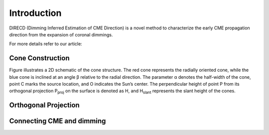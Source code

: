 Introduction
====================

DIRECD (Dimming Inferred Estimation of CME Direction) is a novel method
to characterize the early CME propagation direction from the expansion of coronal dimmings. 

For more details refer to our article: 

Cone Construction
------------------------------------

Figure illustrates a 2D schematic of the cone structure. The red cone represents the radially oriented cone, while the blue cone is
inclined at an angle β relative to the radial direction. The parameter α denotes the half-width of the cone, point C marks
the source location, and O indicates the Sun’s center. The perpendicular height of point P from its orthogonal projection P\ :sub:`proj`
on the surface is denoted as H, and H\ :sub:`slant` represents the slant height of the cones.


Orthogonal Projection
---------------------------

Connecting CME and dimming
---------------------------

